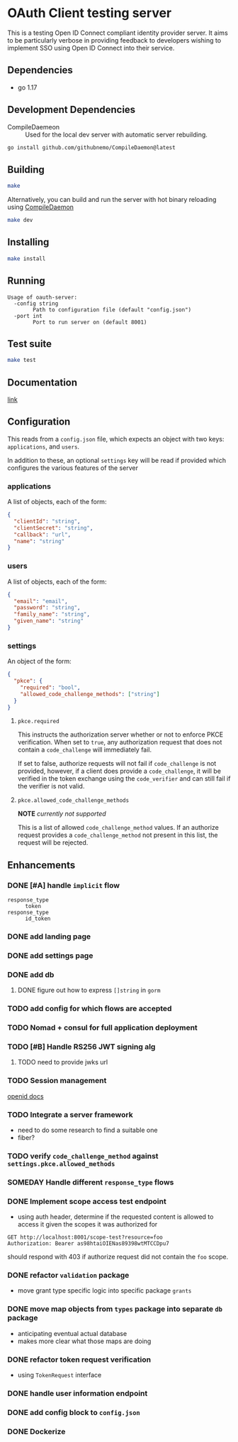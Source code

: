 * OAuth Client testing server
This is a testing Open ID Connect compliant identity provider server. It aims to be particularly verbose in providing feedback to developers wishing to implement SSO using Open ID Connect into their service.
** Dependencies
- go 1.17
** Development Dependencies
- CompileDaemeon :: Used for the local dev server with automatic server rebuilding.
#+BEGIN_SRC sh
go install github.com/githubnemo/CompileDaemon@latest
#+END_SRC

** Building
#+begin_src sh
make
#+end_src

Alternatively, you can build and run the server with hot binary reloading using [[https://github.com/githubnemo/CompileDaemon][CompileDaemon]]
#+BEGIN_SRC sh
make dev
#+END_SRC

** Installing
#+BEGIN_SRC sh
make install
#+END_SRC

** Running
#+begin_src
Usage of oauth-server:
  -config string
    	Path to configuration file (default "config.json")
  -port int
    	Port to run server on (default 8001)
#+end_src

** Test suite
#+BEGIN_SRC sh
make test
#+END_SRC

** Documentation
[[file:Docs.org][link]]

** Configuration
This reads from a =config.json= file, which expects an object with two
keys: ~applications~, and ~users~.

In addition to these, an optional ~settings~ key will be read if provided which configures the various features of the server

*** applications
A list of objects, each of the form:

#+begin_src json
{
  "clientId": "string",
  "clientSecret": "string",
  "callback": "url",
  "name": "string"
}
#+end_src

*** users
A list of objects, each of the form:

#+begin_src json
{
  "email": "email",
  "password": "string",
  "family_name": "string",
  "given_name": "string"
}
#+end_src

*** settings
An object of the form:

#+BEGIN_SRC json
{
  "pkce": {
    "required": "bool",
    "allowed_code_challenge_methods": ["string"]
  }
}
#+END_SRC

**** =pkce.required= 
This instructs the authorization server whether or not to enforce PKCE verification. When set to =true=, any authorization request that does not contain a =code_challenge= will immediately fail.

If set to false, authorize requests will not fail if =code_challenge= is not provided, however, if a client does provide a =code_challenge=, it will be verified in the token exchange using the =code_verifier= and can still fail if the verifier is not valid.

**** =pkce.allowed_code_challenge_methods=
*NOTE* /currently not supported/

This is a list of allowed =code_challenge_method= values. If an authorize request provides a =code_challenge_method= not present in this list, the request will be rejected.

** Enhancements
*** DONE [#A] handle ~implicit~ flow
- =response_type= :: ~token~
- =response_type= :: ~id_token~
*** DONE add landing page
*** DONE add settings page
*** DONE add db
**** DONE figure out how to express =[]string= in ~gorm~
*** TODO add config for which flows are accepted
*** TODO Nomad + consul for full application deployment
*** TODO [#B] Handle RS256 JWT signing alg
**** TODO need to provide jwks url
*** TODO Session management
[[https://openid.net/specs/openid-connect-session-1_0.html][openid docs]]
*** TODO Integrate a server framework
- need to do some research to find a suitable one
- fiber?
*** TODO verify =code_challenge_method= against ~settings.pkce.allowed_methods~
*** SOMEDAY Handle different =response_type= flows
*** DONE Implement scope access test endpoint
- using auth header, determine if the requested content is allowed to access it given the scopes it was authorized for
#+BEGIN_SRC restclient
GET http://localhost:8001/scope-test?resource=foo
Authorization: Bearer as98htaiOIENas89398wtMTCCDpu7
#+END_SRC

should respond with 403 if authorize request did not contain the ~foo~ scope.
*** DONE refactor =validation= package
- move grant type specific logic into specific package =grants=
*** DONE move map objects from =types= package into separate =db= package
- anticipating eventual actual database
- makes more clear what those maps are doing
*** DONE refactor token request verification
- using =TokenRequest= interface
*** DONE handle user information endpoint
*** DONE add config block to ~config.json~
*** DONE Dockerize
